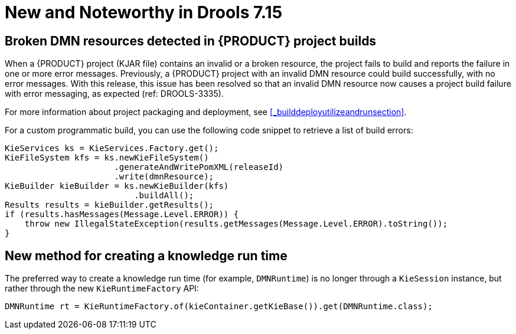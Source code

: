 [[_drools.releasenotesdrools.7.15.0]]

= New and Noteworthy in Drools 7.15

== Broken DMN resources detected in {PRODUCT} project builds

When a {PRODUCT} project (KJAR file) contains an invalid or a broken resource, the project fails to build and reports the failure in one or more error messages. Previously, a {PRODUCT} project with an invalid DMN resource could build successfully, with no error messages. With this release, this issue has been resolved so that an invalid DMN resource now causes a project build failure with error messaging, as expected (ref: DROOLS-3335). 

For more information about project packaging and deployment, see <<_builddeployutilizeandrunsection>>.

For a custom programmatic build, you can use the following code snippet to retrieve a list of build errors:

====
[source,java]
----
KieServices ks = KieServices.Factory.get();
KieFileSystem kfs = ks.newKieFileSystem()
                      .generateAndWritePomXML(releaseId)
                      .write(dmnResource);
KieBuilder kieBuilder = ks.newKieBuilder(kfs)
                          .buildAll();
Results results = kieBuilder.getResults();
if (results.hasMessages(Message.Level.ERROR)) {
    throw new IllegalStateException(results.getMessages(Message.Level.ERROR).toString());
}
----
====

== New method for creating a knowledge run time

The preferred way to create a knowledge run time (for example, `DMNRuntime`) is no longer through a `KieSession` instance, but rather through the new `KieRuntimeFactory` API:
====
[source,java]
----
DMNRuntime rt = KieRuntimeFactory.of(kieContainer.getKieBase()).get(DMNRuntime.class);
----
====

